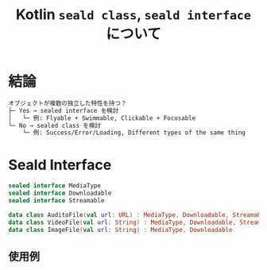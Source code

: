 :PROPERTIES:
:ID:       FAB18E94-3736-43C5-8B90-F1A4235496D0
:END:
#+TITLE: Kotlin ~seald class~, ~seald interface~ について
* 結論
#+begin_src txt
オブジェクトが複数の独立した特性を持つ？
├─ Yes → sealed interface を検討
│   └─ 例: Flyable + Swimmable, Clickable + Focusable
└─ No → sealed class を検討
    └─ 例: Success/Error/Loading, Different types of the same thing
#+end_src

* Seald Interface
#+BEGIN_SRC kotlin
sealed interface MediaType
sealed interface Downloadable
sealed interface Streamable

data class AuditoFile(val url: URL) : MediaType, Downloadable, Streamable
data class VideoFile(val url: String) : MediaType, Downloadable, Streamable
data class ImageFile(val url: String) : MediaType, Downloadable
#+END_SRC

** 使用例


